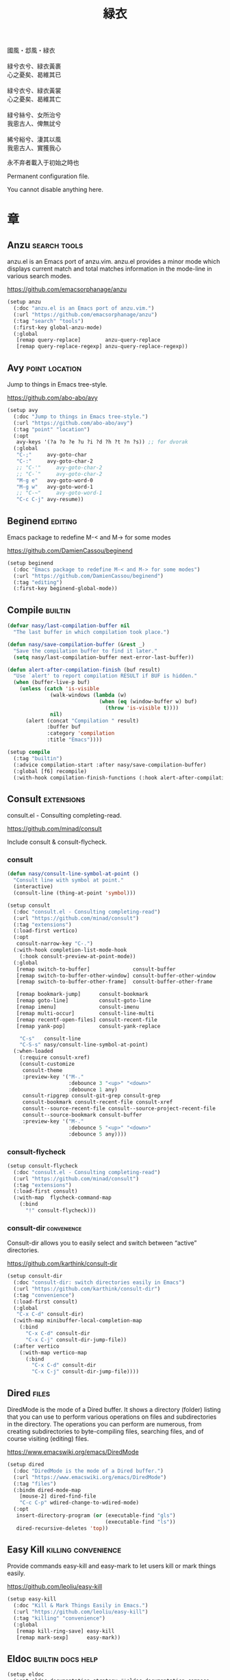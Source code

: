 #+PROPERTY: header-args:emacs-lisp :tangle (concat temporary-file-directory "緑衣.el") :lexical t
#+title: 緑衣

#+begin_verse
  國風・邶風・緑衣

  緑兮衣兮、緑衣黃裹
  心之憂矣、曷維其已

  緑兮衣兮、緑衣黃裳
  心之憂矣、曷維其亡

  緑兮絲兮、女所治兮
  我恖古人、俾無訧兮

  絺兮綌兮、淒其以風
  我恖古人、實獲我心
#+end_verse

永不弃者載入于初始之時也

Permanent configuration file.

You cannot disable anything here.

* 題                                                :noexport:

#+begin_src emacs-lisp :exports none
  ;;; 緑衣.el --- Nasy's emacs.d permanent file.  -*- lexical-binding: t; -*-

  ;; Copyright (C) 2022  Nasy

  ;; Author: Nasy <nasyxx@gmail.com>

  ;;; Commentary:

  ;; 永不弃者載入于初始之時也

  ;;; Code:
  (cl-eval-when (compile)
    (add-to-list 'load-path (locate-user-emacs-file "桃夭/擊鼓"))
    (add-to-list 'load-path (locate-user-emacs-file "桃夭/風雨"))
    (require '擊鼓)
    (require '風雨)
    (require '風雨時用)
    (require 'crm)
    (require 'dired)
    (require 'tempo)
    (require 'xref)

    (sup 'avy t)
    (sup 'consult t)
    (sup 'embark-consult t)
    (sup 'embark t)
    (sup 'flycheck t)
    (sup '(flx-rs :files (:defaults "bin")) t)
    ;; (sup '(flx-rs repo "jcs-elpa/flx-rs"
    ;;        :fetcher github
    ;;        :files (:defaults "bin")) t)
    (sup 'fussy t)
    (sup 'page-break-lines t)
    (sup 'projectile t)
    (sup 'recentf t)
    (sup '(emacs-session
           :repo "https://git.sr.ht/~nasy/emacs-session"
           :type git
           :host nil)
         'session)
    (sup 'treesit-auto t)
    (sup 'vertico t)
    (sup 'which-key t))
#+end_src

* 章

** Anzu                                          :search:tools:

anzu.el is an Emacs port of anzu.vim. anzu.el provides a minor mode which
displays current match and total matches information in the mode-line in various
search modes.

https://github.com/emacsorphanage/anzu

#+begin_src emacs-lisp
  (setup anzu
    (:doc "anzu.el is an Emacs port of anzu.vim.")
    (:url "https://github.com/emacsorphanage/anzu")
    (:tag "search" "tools")
    (:first-key global-anzu-mode)
    (:global
     [remap query-replace]        anzu-query-replace
     [remap query-replace-regexp] anzu-query-replace-regexp))
#+end_src

** Avy                                         :point:location:

Jump to things in Emacs tree-style.

https://github.com/abo-abo/avy

#+begin_src emacs-lisp
  (setup avy
    (:doc "Jump to things in Emacs tree-style.")
    (:url "https://github.com/abo-abo/avy")
    (:tag "point" "location")
    (:opt
     avy-keys '(?a ?o ?e ?u ?i ?d ?h ?t ?n ?s)) ;; for dvorak
    (:global
     "C-;"     avy-goto-char
     "C-:"     avy-goto-char-2
     ;; "C-'"     avy-goto-char-2
     ;; "C-`"     avy-goto-char-2
     "M-g e"   avy-goto-word-0
     "M-g w"   avy-goto-word-1
     ;; "C-~"     avy-goto-word-1
     "C-c C-j" avy-resume))
#+end_src

** Beginend                                           :editing:

Emacs package to redefine M-< and M-> for some modes

https://github.com/DamienCassou/beginend

#+begin_src emacs-lisp
  (setup beginend
    (:doc "Emacs package to redefine M-< and M-> for some modes")
    (:url "https://github.com/DamienCassou/beginend")
    (:tag "editing")
    (:first-key beginend-global-mode))
#+end_src

** Compile                                            :builtin:

#+begin_src emacs-lisp
  (defvar nasy/last-compilation-buffer nil
    "The last buffer in which compilation took place.")

  (defun nasy/save-compilation-buffer (&rest _)
    "Save the compilation buffer to find it later."
    (setq nasy/last-compilation-buffer next-error-last-buffer))

  (defun alert-after-compilation-finish (buf result)
    "Use `alert' to report compilation RESULT if BUF is hidden."
    (when (buffer-live-p buf)
      (unless (catch 'is-visible
                (walk-windows (lambda (w)
                                (when (eq (window-buffer w) buf)
                                  (throw 'is-visible t))))
                nil)
        (alert (concat "Compilation " result)
               :buffer buf
               :category 'compilation
               :title "Emacs"))))

  (setup compile
    (:tag "builtin")
    (:advice compilation-start :after nasy/save-compilation-buffer)
    (:global [f6] recompile)
    (:with-hook compilation-finish-functions (:hook alert-after-compilation-finish)))
#+end_src

** Consult                                         :extensions:

consult.el - Consulting completing-read.

https://github.com/minad/consult

Include consult & consult-flycheck.

*** consult

#+begin_src emacs-lisp
  (defun nasy/consult-line-symbol-at-point ()
    "Consult line with symbol at point."
    (interactive)
    (consult-line (thing-at-point 'symbol)))

  (setup consult
    (:doc "consult.el - Consulting completing-read")
    (:url "https://github.com/minad/consult")
    (:tag "extensions")
    (:load-first vertico)
    (:opt
     consult-narrow-key "C-.")
    (:with-hook completion-list-mode-hook
      (:hook consult-preview-at-point-mode))
    (:global
     [remap switch-to-buffer]              consult-buffer
     [remap switch-to-buffer-other-window] consult-buffer-other-window
     [remap switch-to-buffer-other-frame]  consult-buffer-other-frame

     [remap bookmark-jump]      consult-bookmark
     [remap goto-line]          consult-goto-line
     [remap imenu]              consult-imenu
     [remap multi-occur]        consult-line-multi
     [remap recentf-open-files] consult-recent-file
     [remap yank-pop]           consult-yank-replace

      "C-s"   consult-line
      "C-S-s" nasy/consult-line-symbol-at-point)
    (:when-loaded
      (:require consult-xref)
      (consult-customize
       consult-theme
       :preview-key '("M-."
                      :debounce 3 "<up>" "<down>"
                      :debounce 1 any)
       consult-ripgrep consult-git-grep consult-grep
       consult-bookmark consult-recent-file consult-xref
       consult--source-recent-file consult--source-project-recent-file
       consult--source-bookmark consult-buffer
       :preview-key '("M-."
                      :debounce 5 "<up>" "<down>"
                      :debounce 5 any))))
#+end_src

*** consult-flycheck

#+begin_src emacs-lisp
  (setup consult-flycheck
    (:doc "consult.el - Consulting completing-read")
    (:url "https://github.com/minad/consult")
    (:tag "extensions")
    (:load-first consult)
    (:with-map  flycheck-command-map
      (:bind
        "!" consult-flycheck)))
#+end_src

*** consult-dir                                    :convenience:

Consult-dir allows you to easily select and switch between “active”
directories.

https://github.com/karthink/consult-dir

#+begin_src emacs-lisp
  (setup consult-dir
    (:doc "consult-dir: switch directories easily in Emacs")
    (:url "https://github.com/karthink/consult-dir")
    (:tag "convenience")
    (:load-first consult)
    (:global
     "C-x C-d" consult-dir)
    (:with-map minibuffer-local-completion-map
      (:bind
        "C-x C-d" consult-dir
        "C-x C-j" consult-dir-jump-file))
    (:after vertico
      (:with-map vertico-map
        (:bind
          "C-x C-d" consult-dir
          "C-x C-j" consult-dir-jump-file))))
#+end_src

** Dired                                                :files:

DiredMode is the mode of a Dired buffer.  It shows a directory (folder) listing
that you can use to perform various operations on files and subdirectories in
the directory. The operations you can perform are numerous, from creating
subdirectories to byte-compiling files, searching files, and of course visiting
(editing) files.

https://www.emacswiki.org/emacs/DiredMode

#+begin_src emacs-lisp
  (setup dired
    (:doc "DiredMode is the mode of a Dired buffer.")
    (:url "https://www.emacswiki.org/emacs/DiredMode")
    (:tag "files")
    (:bindm dired-mode-map
      [mouse-2] dired-find-file
      "C-c C-p" wdired-change-to-wdired-mode)
    (:opt
     insert-directory-program (or (executable-find "gls")
                                  (executable-find "ls"))
     dired-recursive-deletes 'top))
#+end_src

** Easy Kill                              :killing:convenience:

Provide commands easy-kill and easy-mark to let users kill or mark things easily.

https://github.com/leoliu/easy-kill

#+begin_src emacs-lisp
  (setup easy-kill
    (:doc "Kill & Mark Things Easily in Emacs.")
    (:url "https://github.com/leoliu/easy-kill")
    (:tag "killing" "convenience")
    (:global
     [remap kill-ring-save] easy-kill
     [remap mark-sexp]      easy-mark))
#+end_src

** Eldoc                           :builtin:docs:help:

#+begin_src emacs-lisp
  (setup eldoc
    (:opt eldoc-documentation-strategy #'eldoc-documentation-compose
          eldoc-echo-area-use-multiline-p t))
#+end_src

** Emacs Spatial Navigate                             :editing:

Spatial navigation in Emacs.

https://gitlab.com/ideasman42/emacs-spatial-navigate

#+begin_src emacs-lisp
  (setup spatial-navigate
    (:doc "Spatial navigation in Emacs.")
    (:url "https://gitlab.com/ideasman42/emacs-spatial-navigate")
    (:tag "editing")
    (:global "<C-p>" spatial-navigate-backward-vertical-bar
             "<C-n>" spatial-navigate-forward-vertical-bar
             "<M-b>" spatial-navigate-backward-horizontal-bar
             "<M-f>" spatial-navigate-forward-horizontal-bar
             "<M-up>" spatial-navigate-backward-vertical-box
             "<M-down>" spatial-navigate-forward-vertical-box
             "<H-left>" spatial-navigate-backward-horizontal-box
             "<H-right>" spatial-navigate-forward-horizontal-box))
#+end_src

** embark                                         :convenience:

Emacs Mini-Buffer Actions Rooted in Keymaps.

https://github.com/oantolin/embark/

#+begin_src emacs-lisp
  (defun embark-act-noquit ()
    "Run action but don't quit the minibuffer afterwards."
    (interactive)
    (let ((embark-quit-after-action nil))
      (embark-act)))

  (defun embark-which-key-indicator ()
    "An embark indicator that displays keymaps using which-key.
   The which-key help message will show the type and value of the
   current target followed by an ellipsis if there are further
   targets."
    (lambda (&optional keymap targets prefix)
      (if (null keymap)
          (which-key--hide-popup-ignore-command)
        (which-key--show-keymap
         (if (eq (plist-get (car targets) :type) 'embark-become)
             "Become"
           (format "Act on %s '%s'%s"
                   (plist-get (car targets) :type)
                   (embark--truncate-target (plist-get (car targets) :target))
                   (if (cdr targets) "…" "")))
         (if prefix
             (pcase (lookup-key keymap prefix 'accept-default)
               ((and (pred keymapp) km) km)
               (_ (key-binding prefix 'accept-default)))
           keymap)
         nil nil t (lambda (binding)
                     (not (string-suffix-p "-argument" (cdr binding))))))))

  (defun embark-hide-which-key-indicator (fn &rest args)
    "Hide the which-key indicator immediately
        when using the completing-read prompter."
    (which-key--hide-popup-ignore-command)
    (let ((embark-indicators
           (remq #'embark-which-key-indicator embark-indicators)))
      (apply fn args)))

  (defun embark-live-vertico ()
    "Shrink Vertico minibuffer when `embark-live' is active."
    (when-let* ((win (and (string-prefix-p "*Embark Live" (buffer-name))
                          (active-minibuffer-window))))
      (with-selected-window win
        (when (and (bound-and-true-p vertico--input)
                   (fboundp 'vertico-multiform-unobtrusive))
          (vertico-multiform-unobtrusive)))))

  (setup embark
    (:doc "Emacs Mini-Buffer Actions Rooted in Keymaps.")
    (:url "https://github.com/oantolin/embark")
    (:tag "convenience")
    (:load-first vertico consult embark-consult)
    (:global
     [remap describe-bindings] embark-bindings
     "C-," embark-dwim)
    (:bindm embark-file-map
      "s" sudo-edit)
    (:after vertico
      (:bindm vertico-map
        "M-o" embark-act)
      (add-to-list 'embark-indicators #'embark-which-key-indicator))
    (:after 風雨時用
      (:bindm nasy/active-region-map
        "M-o" embark-act))
    (:with-mode embark-collect-mode
      (:hook embark-live-vertico))
    (:when-loaded
      ;; Hide the mode line of the Embark live/completions buffers
      (add-to-list 'display-buffer-alist
                   '("\\`\\*Embark Collect \\(Live\\|Completions\\)\\*"
                     nil
                     (window-parameters (mode-line-format . none))))))


  (setup embark-consult
    (:load-first consult)
    (:with-mode embark-collect-mode
      (:hook consult-preview-at-point-mode)))
#+end_src

** Flycheck                       :convenience:languages:tools:

Modern on-the-fly syntax checking extension for GNU Emacs.

[[https://www.flycheck.org/][flycheck.org]]

https://github.com/flycheck/flycheck

#+begin_src emacs-lisp
  (setup flycheck
    (:doc "On the fly syntax checking for GNU Emacs.")
    (:url "https://github.com/flycheck/flycheck")
    (:tag "convenience" "languages" "tools")
    (:hook-into prog-mode)
    (:opt
     flycheck-display-errors-function #'flycheck-display-error-messages-unless-error-list
     flycheck-check-syntax-automatically '(save idle-change mode-enabled)
     flycheck-display-errors-delay       0.25)
    (:bindm flycheck-error-list-mode-map
      "C-n" flycheck-error-list-next-error
      "C-p" flycheck-error-list-previous-error
      "RET" flycheck-error-list-goto-error
      [return]  flycheck-error-list-goto-error)
    (:when-loaded
     (add-to-list 'display-buffer-alist
                  `(,(rx bos "*Flycheck errors*" eos)
                    (display-buffer-reuse-window
                     display-buffer-in-side-window)
                    (side            . bottom)
                    (reusable-frames . visible)
                    (window-height   . 0.33)))
     (defalias 'show-error-at-point-soon
       'flycheck-show-error-at-point)
     (add-to-list 'flycheck-emacs-lisp-checkdoc-variables 'sentence-end-double-space)))
#+end_src

** Fussy                                  :completion:matching:

Emacs completion-style leveraging flx.

This is a package to provide a ~completion-style~ to Emacs that is able to leverage flx as well as various other fuzzy matching scoring packages to provide intelligent scoring and sorting.

This package is intended to be used with packages that leverage ~completion-styles~, e.g. ~completing-read~ and ~completion-at-point-functions~.

https://github.com/jojojames/fussy

#+begin_src emacs-lisp
  (setup fussy
    (:doc "Emacs completion-style leveraging flx.")
    (:url "https://github.com/jojojames/fussy")
    (:tag "completion" "matching")
    (:first-key*
     (require 'orderless)
     (require 'fussy))
    (:when-loaded (flx-rs-load-dyn))
    (:opt fussy-score-fn 'fussy-flx-rs-score
          fussy-use-cache nil
          fussy-compare-same-score-fn 'fussy-histlen->strlen<
          ;; completion-styles '(fussy initials basic partial-completion emacs22)
          ;; completion-category-defaults nil
          ;; completion-category-overrides nil
          fussy-filter-fn 'fussy-filter-default)
    ;; (:after* corfu (:advice corfu--capf-wrapper :before fussy-wipe-cache))
    (:with-mode corfu-mode
      (:mode-hook
        (setq-local fussy-max-candidate-limit 5000
                    fussy-default-regex-fn 'fussy-pattern-first-letter
                    fussy-prefer-prefix nil))))
#+end_src

** GCMH                                              :internal:

以 ~gcmh~ 管理汙薉

Use GCMH --  the Garbage Collector Magic Hack -- to adjust garbage collection.

https://gitlab.com/koral/gcmh

#+begin_src emacs-lisp
  (defun nasy/-start-gcmh (&rest _)
    "Start GCMH."
    (when (and (not noninteractive)
               (not (and (boundp '*no-gcmh*)
                       ,*no-gcmh*)))
      (customize-set-variable
       'gcmh-verbose t
       "Customized with leaf in `gcmh' block")
      (customize-set-variable
       'gcmh-low-cons-threshold #x2000000  ;; 32MB
       "Customized with leaf in `gcmh' block")
      (customize-set-variable
       'gcmh-high-cons-threshold #x8000000 ;; 128MB
       "Customized with leaf in `gcmh' block")
      (customize-set-variable
       'gcmh-idle-delay 360
       "Customized with leaf in `gcmh' block")
      (gcmh-mode 1)))

  ;; (use-package gcmh
  ;;   :doc "Use GCMH --  the Garbage Collector Magic Hack -- to adjust garbage collection."
  ;;   :url "https://gitlab.com/koral/gcmh"
  ;;   :tag "internal"
  ;;   :commands gcmh-mode
  ;;   :hook (nasy-first-key . nasy/-start-gcmh))

  (setup gcmh
    (:doc "Use GCMH --  the Garbage Collector Magic Hack -- to adjust garbage collection.")
    (:url "https://gitlab.com/koral/gcmh")
    (:tag "internal")
    (:first-key nasy/-start-gcmh))
#+end_src

** Grep                                               :builtin:

#+begin_src emacs-lisp
  (setup grep
    (:tag "builtin")
    (:opt
     grep-highlight-matches t
     grep-scroll-output     t))
#+end_src

** Helpful                                          :help:lisp:

A better Emacs *help* buffer.

https://github.com/Wilfred/helpful

#+begin_src emacs-lisp
  (setup helpful
    (:doc "A better Emacs *help* buffer.")
    (:url "https://github.com/Wilfred/helpful")
    (:tag "help" "lisp")
    (:global
     "C-c d" helpful-at-point
     [remap describe-function] helpful-callable
     [remap describe-variable] helpful-variable
     [remap describe-key]      helpful-key))
#+end_src

*** elisp-demos

#+begin_src emacs-lisp
  (setup elisp-demos
    (:doc "Demonstrate Emacs Lisp APIs.")
    (:url "https://github.com/xuchunyang/elisp-demos")
    (:tag "lisp" "docs")
    (:advice helpful-update :after elisp-demos-advice-helpful-update))
#+end_src

** Keyfreq                               :extensions:utilities:

Track Emacs commands frequency

https://github.com/dacap/keyfreq

#+begin_src emacs-lisp
  (setup keyfreq
    (:doc "Track Emacs commands frequency")
    (:url "https://github.com/dacap/keyfreq")
    (:tag "extensions" "utilities")
    (:opt
     keyfreq-file (concat *nasy-var* "keyfreq")
     keyfreq-excluded-commands
     '(backward-char
       dap-tooltip-mouse-motion
       delete-backward-char
       execute-extended-command
       forward-char
       keyboard-quit
       kill-buffer
       left-char
       minibuffer-keyboard-quit
       mouse-drag-region
       mouse-set-point
       move-beginning-of-line
       move-end-of-line
       next-line
       org-delete-backward-char
       org-end-of-line
       org-return
       org-self-insert-command
       pixel-scroll-precision
       previous-line
       previous-line
       right-char
       right-word
       save-buffer
       selectrum-next-candidate
       selectrum-select-current-candidate
       self-insert-command
       yank))
    (:hook-into nasy-first-key-hook)
    (:mode-hook (keyfreq-autosave-mode 1)))
#+end_src

** marginalia                                      :extensions:

marginalia.el - Marginalia in the minibuffer

https://github.com/minad/marginalia

#+begin_src emacs-lisp
  (setup marginalia
    (:doc "marginalia.el - Marginalia in the minibuffer.")
    (:url "https://github.com/minad/marginalia")
    (:tag "extensions")
    (:load-first vertico)
    (:when-loaded (marginalia-mode 1))
    (:bindm minibuffer-local-map
      "M-a" marginalia-cycle))
#+end_src

#+begin_src emacs-lisp
  ;; (setup all-the-icons-completion
  ;;   (:with-mode marginalia-mode
  ;;     (:hook all-the-icons-completion-marginalia-setup)))
#+end_src

** Orderless                                       :extensions:

This package provides an orderless completion style that divides the
pattern into space-separated components, and matches candidates that
match all of the components in any order. Each component can match in
any one of several ways: literally, as a regexp, as an initialism, in
the flex style, or as multiple word prefixes. By default, regexp and
literal matches are enabled.

https://github.com/oantolin/orderless

#+begin_src emacs-lisp
  (defun nasy/-orderless-dispatch (pattern _index _total)
    "Orderless (PATTERN) dispatch.

   Recognizes the following patterns:
   ,* ~flex flex~
   ,* =literal literal=
   ,* `initialism initialism`
   ,* !without-literal without-literal!
   ,* .ext (file extension)
   ,* regexp$ (regexp matching at end)"
    (cond
     ;; Ensure that $ works with Consult commands, which add disambiguation suffixes
     ((string-suffix-p "$" pattern) `(orderless-regexp . ,(concat (substring pattern 0 -1) "[\x100000-\x10FFFD]*$")))
     ;; File extensions
     ((string-match-p "\\`\\.." pattern) `(orderless-regexp . ,(concat "\\." (substring pattern 1) "[\x100000-\x10FFFD]*$")))
     ;; Ignore single !
     ((string= "!" pattern) `(orderless-literal . ""))
     ;; Without literal
     ((string-prefix-p "!" pattern) `(orderless-without-literal . ,(substring pattern 1)))
     ((string-suffix-p "!" pattern) `(orderless-without-literal . ,(substring pattern 0 -1)))
     ;; Initialism matching
     ((string-prefix-p "`" pattern) `(orderless-initialism . ,(substring pattern 1)))
     ((string-suffix-p "`" pattern) `(orderless-initialism . ,(substring pattern 0 -1)))
     ;; Literal matching
     ((string-prefix-p "=" pattern) `(orderless-literal . ,(substring pattern 1)))
     ((string-suffix-p "=" pattern) `(orderless-literal . ,(substring pattern 0 -1)))
     ;; Flex matching
     ((string-prefix-p "~" pattern) `(orderless-flex . ,(substring pattern 1)))
     ((string-suffix-p "~" pattern) `(orderless-flex . ,(substring pattern 0 -1)))))


  (setup orderless
    (:doc "Emacs completion style that matches multiple regexps in any order.")
    (:url "https://github.com/oantolin/orderless")
    (:tag "extensions")
    (:first-key* (require 'orderless) (require 'orderless-kwd))
    (:opt
     completion-styles '(orderless initials basic)
     orderless-matching-styles '(orderless-regexp
                                 orderless-initialism
                                 orderless-literal)
     orderless-style-dispatchers   '(orderless-affix-dispatch
                                     ;; nasy/-orderless-dispatch
                                     orderless-kwd-dispatch)
     orderless-component-separator "[ &·]"
     completion-category-overrides '((file (styles partial-completion)))
     completion-category-defaults  nil))
#+end_src

** Page Break Lines                         :convenience:faces:

This Emacs library provides a global mode which displays ugly form feed
characters as tidy horizontal rules.

https://github.com/purcell/page-break-lines

#+begin_src emacs-lisp
  (setup page-break-lines
    (:doc "Emacs: display ugly ^L page breaks as tidy horizontal lines")
    (:url "https://github.com/purcell/page-break-lines")
    (:tag "convenience" "faces")
    (:with-hook nasy/font-change-hook
      (:hook (lambda ()
               (progn
                 (after-x 'page-break-lines
                   (nasy/change-char-width page-break-lines-char 2)
                   (nasy/set-symbol ?⊸ 18 nil))))))
    (:opt page-break-lines-char ?⊸))
#+end_src

** Parens                      :faces:languages:parens:builtin:

#+begin_src emacs-lisp
  (setup paren
    (:tag "builtin")
    (:opt show-paren-context-when-offscreen t)
    (:first-key show-paren-mode))
#+end_src

** Projectile                             :convenience:project:

Projectile is a project interaction library for Emacs. Its goal is to provide a
nice set of features operating on a project level without introducing external
dependencies (when feasible). For instance - finding project files has a
portable implementation written in pure Emacs Lisp without the use of GNU find
(but for performance sake an indexing mechanism backed by external commands
exists as well).

https://github.com/bbatsov/projectile

#+begin_src emacs-lisp
  (setup projectile
    (:doc "Projectile is a project interaction library for Emacs.")
    (:url "https://github.com/bbatsov/projectile")
    (:tag "project" "convenience")
    (:global [remap find-tag] projectile-find-tag)
    (:opt
     projectile-known-projects-file (concat *nasy-var* "projectile/known-projects.el")
     projectile-indexing-method          'hybrid
     projectile-require-project-root     'prompt
     projectile-ignored-project-function #'nasy/p-ignore-p)
    (:when-loaded
      (setq projectile-project-root-files-top-down-recurring
             (append '("compile_commands.json"
                       ".cquery")
                     projectile-project-root-files-top-down-recurring))))
#+end_src

** Recentf                                              :files:

Recentf is a minor mode that builds a list of recently opened files.

https://www.emacswiki.org/emacs/RecentFiles

#+begin_src emacs-lisp
  (defvar nasy--recentf-cleaned t)

  (setup recentf
    (:doc "Recentf is a minor mode that builds a list of recently opened files.")
    (:url "https://www.emacswiki.org/emacs/RecentFiles")
    (:tag "files")
    (:global "C-c r" recentf-open-files)
    (:first-key*
     (recentf-mode))
    (:mode-hook
     (after-x '風雨時用
       (unless nasy--recentf-cleaned
         (setq nasy--recentf-cleaned t)
         (recentf-cleanup))))
    (:opt*
     recentf-save-file (concat *nasy-var* "recentf-save.el")

     recentf-filename-handlers
     '(;; Text properties inflate the size of recentf's files, and there is
       ;; no purpose in persisting them, so we strip them out.
       substring-no-properties
       ;; Resolve symlinks of local files. Otherwise we get duplicate
       ;; entries opening symlinks.
       nasy/file-truename
       ;; Keep some symlinks
       nasy/file-sym-t
       ;; Replace $HOME with ~, which is more portable, and reduces how much
       ;; horizontal space the recentf listing uses to list recent files.
       abbreviate-file-name)

     recentf-auto-cleanup    'never
     recentf-max-saved-items 1000

     recentf-exclude
     `(,(abbreviate-file-name
         (locate-user-emacs-file *nasy-var*))
       "/tmp/" "/ssh:" "/nix/store" "~/.nix/store" "/private/var/folders"
       ,(locate-user-emacs-file "straight"))))
#+end_src

** Savehist                                           :history:

#+begin_src emacs-lisp
  (setup savehist
    (:hook-into nasy-first-key-hook)
    (:opt
     kill-ring-max              300
     history-length             3000
     history-delete-duplicates  t
     savehist-autosave-interval 3600
     savehist-file (concat *nasy-var* "savehist.el")
     savehist-additional-variables '(mark-ring
                                     global-mark-ring
                                     search-ring
                                     regexp-search-ring
                                     extended-command-history)))
#+end_src

** Sessions                                           :history:

#+begin_src emacs-lisp
  (setup session
    (:autoload session-initialize session-save-session)
    (:with-hook aftre-init-hook
      (:hook session-initialize))
    (:with-hook after-save-hook
      (:hook session-save-session))
    (:opt* session-save-file (concat *nasy-var* "session"))
    (:opt
     session-name-disable-regexp     "\\(?:\\`'/tmp\\|\\.git/[A-Z_]+\\'\\)"
     session-save-file-coding-system 'utf-8
     desktop-globals-to-save
     '((comint-input-ring        . 50)
       (compile-history          . 30)
       desktop-missing-file-warning
       (dired-regexp-history     . 20)
       (extended-command-history . 30)
       (face-name-history        . 20)
       (file-name-history        . 100)
       (grep-find-history        . 30)
       (grep-history             . 30)
       (ivy-history              . 100)
       (magit-revision-history   . 50)
       (minibuffer-history       . 50)
       (org-clock-history        . 50)
       (org-refile-history       . 50)
       (org-tags-history         . 50)
       (query-replace-history    . 60)
       (read-expression-history  . 60)
       (regexp-history           . 60)
       (regexp-search-ring       . 20)
       register-alist
       (search-ring              . 20)
       (shell-command-history    . 50)
       tags-file-name
       tags-table-list
       kill-ring)))
#+end_src

** Subword                                            :builtin:

#+begin_src emacs-lisp
  (setup subword
    (:tag "builtin")
    (:hook-into prog-mode-hook))
#+end_src

** Sudo Edit                                      :convenience:

Utilities for opening files with sudo

https://github.com/nflath/sudo-edit

#+begin_src emacs-lisp
  (setup sudo-edit
    (:doc "Utilities for opening files with sudo.")
    (:url "https://github.com/nflath/sudo-edit")
    (:tag "convenience"))
#+end_src

** switch-window                                  :convenience:

Offer a *visual* way to choose a window to switch to.

https://github.com/dimitri/switch-window

#+begin_src emacs-lisp
  (setup switch-window
    (:doc "Offer a *visual* way to choose a window to switch to.")
    (:url "https://github.com/dimitri/switch-window")
    (:tag "convenience")
    (:global
     "C-c 1" toggle-delete-other-windows
     "C-c 2" split-window--v
     "C-c 3" split-window--h
     "C-x |" split-window-horizontally-instead
     "C-x _" split-window-vertically-instead
     "C-x o" switch-window
     "C-c x" nasy/split-window
     "M-o"   other-window)
    (:opt
     ;; for dvorak layout
     switch-window-qwerty-shortcuts
     '("a" "o" "e" "u" "h" "t" "n" "s" "i" "d"
       ";" "," "." "p" "y" "f" "g" "c" "l"
       "'" "q" "j" "k" "x" "b" "m")
     switch-window-shortcut-style 'qwerty))
#+end_src

** Tempo                                              :builtin:

#+begin_src emacs-lisp
  (setup tempo
    (:tag "builtin")
    (:autoload tempo-define-template))
#+end_src

** transient                                         :bindings:

Taking inspiration from prefix keys and prefix arguments, Transient
implements a similar abstraction involving a prefix command, infix
arguments and suffix commands. We could call this abstraction a
"transient command", but because it always involves at least two
commands (a prefix and a suffix) we prefer to call it just a
"transient".

https://magit.vc/manual/transient

https://github.com/magit/transient

#+begin_src emacs-lisp
  (setup transient
    (:doc "Transient commands.")
    (:url "https://github.com/magit/transient")
    (:tag "bindings")
    (:opt
     transient-history-file (concat *nasy-var* "transient/history.el")
     transient-levels-file  (concat *nasy-etc* "transient/levels.el")
     transient-values-file  (concat *nasy-etc* "transient/values.el"))
    (:init (add-to-list 'nasy--defer-loads 'transient)))
#+end_src

** Treesit                                          :languages:

#+begin_src emacs-lisp
  (defun na/treesit-install-language-grammar (lang)
    "Build and install the tree-sitter language grammar library for LANG.

   Interactively, if `treesit-language-source-alist' doesn't already
   have data for building the grammar for LANG, prompt for its
   repository URL and the C/C++ compiler to use.

   This command requires Git, a C compiler and (sometimes) a C++ compiler,
   and the linker to be installed and on PATH.  It also requires that the
   recipe for LANG exists in `treesit-language-source-alist'.

   See `exec-path' for the current path where Emacs looks for
   executable programs, such as the C/C++ compiler and linker."
    (interactive (list (intern
                        (completing-read
                         "Language: "
                         (mapcar #'car treesit-language-source-alist)))))
    (when-let* ((recipe
                 (or (assoc lang treesit-language-source-alist)
                     (treesit--install-language-grammar-build-recipe
                      lang))))
      (condition-case err
          (apply #'treesit--install-language-grammar-1
                 ;; The nil is OUT-DIR.
                 (cons (car treesit-extra-load-path) recipe))
        (error
         (display-warning
          'treesit
          (format "Error encountered when installing language grammar: %s"
                  err)))))

    ;; Check that the installed language grammar is loadable.
    (pcase-let ((`(,available . ,err)
                 (treesit-language-available-p lang t)))
      (when (not available)
        (display-warning
         'treesit
         (format "The installed language grammar for %s cannot be located or has problems (%s): %s"
                 lang (nth 0 err)
                 (string-join
                  (mapcar (lambda (x) (format "%s" x))
                          (cdr err))
                  " "))))))

  (setup treesit
    (:opt treesit-font-lock-level 4)
    (:when-loaded
     (add-to-list 'treesit-extra-load-path
                  (concat *nasy-var* "treesit")))
    (:advice
     treesit-install-language-grammar :override na/treesit-install-language-grammar))

  (setup treesit-auto
    (:opt treesit-auto-install 'prompt)
    (:first-key*
     (require 'treesit-auto)
     (add-to-list 'treesit-auto-fallback-alist '(bash-ts-mode . sh-mode))
     (add-to-list 'treesit-auto-fallback-alist '(toml-ts-mode . conf-toml-mode))
     (add-to-list 'treesit-auto-recipe-list
                  (make-treesit-auto-recipe
                   :lang 'typst
                   :ts-mode 'typst-ts-mode
                   :remap '(typst-mode)
                   :url "https://github.com/uben0/tree-sitter-typst"
                   :revision "master"
                   :source-dir "src"
                   :ext ".typ"))
     (global-treesit-auto-mode)))
#+end_src

** Unfill                                         :convenience:

Functions providing the inverse of Emacs' fill-paragraph and fill-region

https://github.com/purcell/unfill

#+begin_src emacs-lisp
  (setup unfill
    (:doc "Functions providing the inverse of Emacs' fill-paragraph and fill-region")
    (:url "https://github.com/purcell/unfill")
    (:tag "convenience")
    (:global "M-q" unfill-toggle))
#+end_src

** Uniquify                                     :builtin:files:

#+begin_src emacs-lisp
  (setup uniquify
    (:tag "builtin" "files")
    (:opt
     uniquify-buffer-name-style   'reverse
     uniquify-separator           " • "
     uniquify-after-kill-buffer-p t
     uniquify-ignore-buffers-re   "^\\*"))
#+end_src

** valign                              :convenience:table:text:

这个包能对齐 Org Mode、Markdown和table.el 的表格。它能对齐包含不等宽字
体、中日韩字符、图片的表格。valign 不会影响 Org Mode（或 Markdown mode）
基于等宽字符的对齐。  (注：目歬不在 org-mode 中启用)

This package provides visual alignment for Org Mode, Markdown and
table.el tables on GUI Emacs. It can properly align tables containing
variable-pitch font, CJK characters and images. Meanwhile, the
text-based alignment generated by Org mode (or Markdown mode) is left
untouched.

https://github.com/casouri/valign

#+begin_src emacs-lisp
  (setup valign
    (:doc "Pixel-perfect visual alignment for Org and Markdown tables.")
    (:url "https://github.com/casouri/valign")
    (:tag "convenience" "table" "text")
    (:hook-into markdown-mode-hook))
#+end_src

** vc-mode                                                 :vc:

#+begin_src emacs-lisp
  (setup vc
    (:first-key vc-mode))
#+end_src

** Vertico                              :completion:extensions:

Vertico provides a performant and minimalistic vertical completion UI
based on the default completion system. The main focus of Vertico is
to provide a UI which behaves correctly under all circumstances. By
reusing the built-in facilities system, Vertico achieves full
compatibility with built-in Emacs completion commands and completion
tables. Vertico only provides the completion UI but aims to be highly
flexible, extensible and modular. Additional enhancements are
available as extensions or complementary packages. The code base is
small and maintainable. The main vertico.el package is only about 600
lines of code without white space and comments.

https://github.com/minad/vertico

#+begin_src emacs-lisp
  ;; Add prompt indicator to `completing-read-multiple'.
  ;; We display [CRM<separator>], e.g., [CRM,] if the separator is a comma.
  (defun crm-indicator (args)
    (cons (format "[CRM%s] %s"
                  (replace-regexp-in-string
                   "\\`\\[.*?]\\*\\|\\[.*?]\\*\\'" ""
                   crm-separator)
                  (car args))
          (cdr args)))

  (setup vertico
    (:doc "Vertico provides a performant and minimalistic vertical completion UI based on the default completion system.")
    (:url "https://github.com/minad/vertico")
    (:tag "completion")
    (:advice completing-read-multiple :filter-args crm-indicator)
    (:bindm vertico-map
      "M-<DEL>" vertico-directory-delete-word)
    (:first-key* (vertico-mode 1))
    (:with-hook minibuffer-setup-hook
      (:hook vertico-repeat-save))
    (:mode-hook
     (vertico-mouse-mode 1)
     (after-x '風雨時用
       (nasy/active-region-mode 1))))
#+end_src

** View Large File                 :files:largefiles:utilities:

Emacs minor mode that allows viewing, editing, searching and comparing large
files in batches, trading memory for processor time.

https://github.com/m00natic/vlfi

#+begin_src emacs-lisp
  (defun ffap-vlf ()
    "Find file at point with VLF."
    (interactive)
    (let ((file (ffap-file-at-point)))
      (unless (file-exists-p file)
        (error "File does not exist: %s" file))
      (vlf file)))

  (setup vlf
    (:doc "View Large Files in Emacs")
    (:url "https://github.com/m00natic/vlfi")
    (:tag "files" "large files" "utilities")
    (:autoload ffap-vlf))
#+end_src

** wgrep                              :editing:extensions:grep:

wgrep allows you to edit a grep buffer and apply those changes to the
file buffer like sed interactively. No need to learn sed script, just
learn Emacs.

https://github.com/mhayashi1120/Emacs-wgrep

#+begin_src emacs-lisp
  (setup wgrep
    (:doc "Writable grep buffer and apply the changes to files.")
    (:url "https://github.com/mhayashi1120/Emacs-wgrep")
    (:tag "editing" "extensions" "grep"))
#+end_src

** Which Function                                     :builtin:

#+begin_src emacs-lisp
  (setup which-func
    (:tag "builtin")
    (:first-key which-function-mode))
#+end_src

** Whitespace                             :convenience:data:wp:

Visualize blanks (TAB, (HARD) SPACE and NEWLINE).

https://www.emacswiki.org/emacs/WhiteSpace

In Emacs, intelligently call whitespace-cleanup on save.

https://github.com/purcell/whitespace-cleanup-mode

#+begin_src emacs-lisp
  (defun no-trailing-whitespace ()
    "Turn off display of trailing whitespace in this buffer."
    (setq show-trailing-whitespace nil))

  (setup whitespace
    (:tag "data" "wp")
    (:with-function no-trailing-whitespace
      (:hook-into
       ;; But don't show trailing whitespace in SQLi, inf-ruby etc.
       artist-mode-hook
       picture-mode-hook
       special-mode-hook
       Info-mode-hook
       eww-mode-hook
       term-mode-hook
       vterm-mode-hook
       comint-mode-hook
       compilation-mode-hook
       twittering-mode-hook
       minibuffer-setup-hook
       fundamental-mode-hook)))

  (setup whitespace-cleanup-mode
    (:doc "In Emacs, intelligently call whitespace-cleanup on save.")
    (:url "https://github.com/purcell/whitespace-cleanup-mode")
    (:tag "convonience")
    (:opt
     whitespace-cleanup-mode-only-if-initially-clean nil
     whitespace-style
     '(face trailing tabs spaces newline
            missing-newline-at-eof empty indentation
            space-after-tab space-before-tab
            space-mark tab-mark newline-mark))
    (:hook-into text-mode-hook prog-mode-hook)
    (:global "<remap> <just-one-space>" cycle-spacing))
#+end_src

** xref                                               :builtin:

#+begin_src emacs-lisp
  (setup xref
    (:opts
     ((xref-show-xrefs-function
       xref-show-definitions-function)
      . #'xref-show-definitions-completing-read)))
#+end_src

* 結                                                :noexport:

#+begin_src emacs-lisp :exports none
  (provide '緑衣)
  ;;; 緑衣.el ends here
#+end_src

# Local Variables:
# org-src-fontify-natively: nil
# End:
